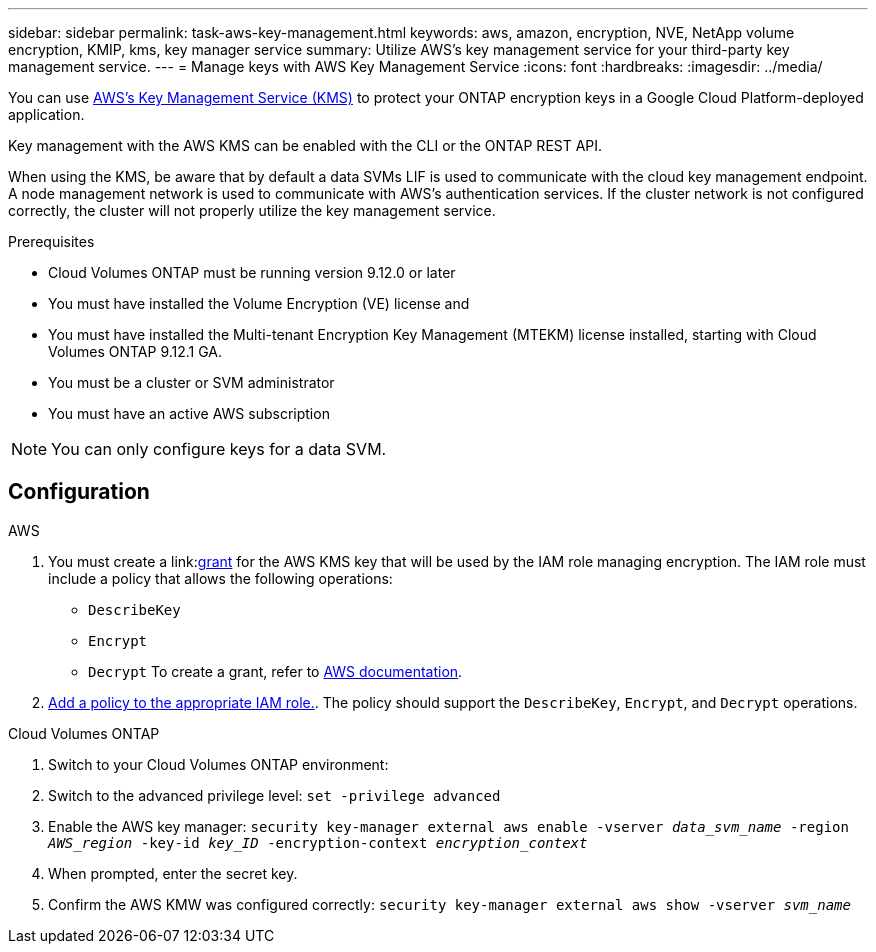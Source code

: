 ---
sidebar: sidebar
permalink: task-aws-key-management.html
keywords: aws, amazon, encryption, NVE, NetApp volume encryption, KMIP, kms, key manager service
summary: Utilize AWS's key management service for your third-party key management service.
---
= Manage keys with AWS Key Management Service
:icons: font
:hardbreaks:
:imagesdir: ../media/

You can use link:https://docs.aws.amazon.com/kms/latest/developerguide/overview.html[AWS's Key Management Service (KMS)^] to protect your ONTAP encryption keys in a Google Cloud Platform-deployed application.

Key management with the AWS KMS can be enabled with the CLI or the ONTAP REST API.

When using the KMS, be aware that by default a data SVMs LIF is used to communicate with the cloud key management endpoint. A node management network is used to communicate with AWS's authentication services. If the cluster network is not configured correctly, the cluster will not properly utilize the key management service.

.Prerequisites
* Cloud Volumes ONTAP must be running version 9.12.0 or later
* You must have installed the Volume Encryption (VE) license and
* You must have installed the Multi-tenant Encryption Key Management (MTEKM) license installed, starting with Cloud Volumes ONTAP 9.12.1 GA.
* You must be a cluster or SVM administrator
* You must have an active AWS subscription

[NOTE]
You can only configure keys for a data SVM.

== Configuration

.AWS
. You must create a link:link:https://docs.aws.amazon.com/kms/latest/developerguide/concepts.html#grant[grant^] for the AWS KMS key that will be used by the IAM role managing encryption. The IAM role must include a policy that allows the following operations: 
    * `DescribeKey`
    * `Encrypt`
    * `Decrypt`
    To create a grant, refer to link:https://docs.aws.amazon.com/kms/latest/developerguide/create-grant-overview.html[AWS documentation^].
. link:https://docs.aws.amazon.com/IAM/latest/UserGuide/access_policies_manage-attach-detach.html[Add a policy to the appropriate IAM role.^]. The policy should support the `DescribeKey`, `Encrypt`, and `Decrypt` operations. 

.Cloud Volumes ONTAP
. Switch to your Cloud Volumes ONTAP environment:
. Switch to the advanced privilege level:
`set -privilege advanced`
. Enable the AWS key manager:
`security key-manager external aws enable -vserver _data_svm_name_ -region _AWS_region_ -key-id _key_ID_ -encryption-context _encryption_context_`
. When prompted, enter the secret key.
. Confirm the AWS KMW was configured correctly:
`security key-manager external aws show -vserver _svm_name_`

// BLUEXPDOC-10